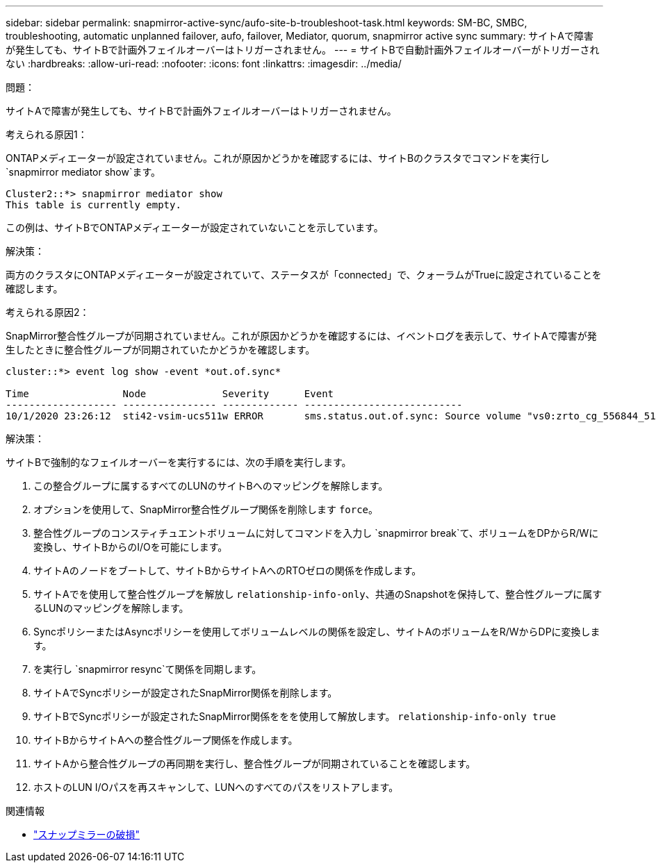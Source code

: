 ---
sidebar: sidebar 
permalink: snapmirror-active-sync/aufo-site-b-troubleshoot-task.html 
keywords: SM-BC, SMBC, troubleshooting, automatic unplanned failover, aufo, failover, Mediator, quorum, snapmirror active sync 
summary: サイトAで障害が発生しても、サイトBで計画外フェイルオーバーはトリガーされません。 
---
= サイトBで自動計画外フェイルオーバーがトリガーされない
:hardbreaks:
:allow-uri-read: 
:nofooter: 
:icons: font
:linkattrs: 
:imagesdir: ../media/


.問題：
[role="lead"]
サイトAで障害が発生しても、サイトBで計画外フェイルオーバーはトリガーされません。

.考えられる原因1：
ONTAPメディエーターが設定されていません。これが原因かどうかを確認するには、サイトBのクラスタでコマンドを実行し `snapmirror mediator show`ます。

....
Cluster2::*> snapmirror mediator show
This table is currently empty.
....
この例は、サイトBでONTAPメディエーターが設定されていないことを示しています。

.解決策：
両方のクラスタにONTAPメディエーターが設定されていて、ステータスが「connected」で、クォーラムがTrueに設定されていることを確認します。

.考えられる原因2：
SnapMirror整合性グループが同期されていません。これが原因かどうかを確認するには、イベントログを表示して、サイトAで障害が発生したときに整合性グループが同期されていたかどうかを確認します。

....
cluster::*> event log show -event *out.of.sync*

Time                Node             Severity      Event
------------------- ---------------- ------------- ---------------------------
10/1/2020 23:26:12  sti42-vsim-ucs511w ERROR       sms.status.out.of.sync: Source volume "vs0:zrto_cg_556844_511u_RW1" and destination volume "vs1:zrto_cg_556881_511w_DP1" with relationship UUID "55ab7942-03e5-11eb-ba5a-005056a7dc14" is in "out-of-sync" status due to the following reason: "Transfer failed."
....
.解決策：
サイトBで強制的なフェイルオーバーを実行するには、次の手順を実行します。

. この整合グループに属するすべてのLUNのサイトBへのマッピングを解除します。
. オプションを使用して、SnapMirror整合性グループ関係を削除します `force`。
. 整合性グループのコンスティチュエントボリュームに対してコマンドを入力し `snapmirror break`て、ボリュームをDPからR/Wに変換し、サイトBからのI/Oを可能にします。
. サイトAのノードをブートして、サイトBからサイトAへのRTOゼロの関係を作成します。
. サイトAでを使用して整合性グループを解放し `relationship-info-only`、共通のSnapshotを保持して、整合性グループに属するLUNのマッピングを解除します。
. SyncポリシーまたはAsyncポリシーを使用してボリュームレベルの関係を設定し、サイトAのボリュームをR/WからDPに変換します。
. を実行し `snapmirror resync`て関係を同期します。
. サイトAでSyncポリシーが設定されたSnapMirror関係を削除します。
. サイトBでSyncポリシーが設定されたSnapMirror関係ををを使用して解放します。 `relationship-info-only true`
. サイトBからサイトAへの整合性グループ関係を作成します。
. サイトAから整合性グループの再同期を実行し、整合性グループが同期されていることを確認します。
. ホストのLUN I/Oパスを再スキャンして、LUNへのすべてのパスをリストアします。


.関連情報
* link:https://docs.netapp.com/us-en/ontap-cli/snapmirror-break.html["スナップミラーの破損"^]


